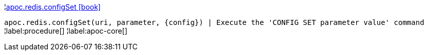 ¦xref::overview/apoc.redis/apoc.redis.configSet.adoc[apoc.redis.configSet icon:book[]] +

`apoc.redis.configSet(uri, parameter, \{config}) | Execute the 'CONFIG SET parameter value' command`
¦label:procedure[]
¦label:apoc-core[]
